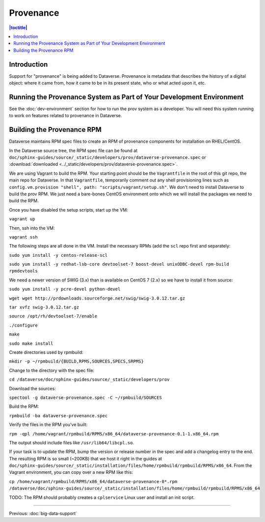 ==========
Provenance
==========

.. contents:: |toctitle|
    :local:

Introduction
------------

Support for "provenance" is being added to Dataverse. Provenance is metadata that describes the history of a digital object: where it came from, how it came to be in its present state, who or what acted upon it, etc.

Running the Provenance System as Part of Your Development Environment
---------------------------------------------------------------------

See the :doc:`dev-environment` section for how to run the prov system as a developer. You will need this system running to work on features related to provenance in Dataverse.

Building the Provenance RPM
---------------------------

Dataverse maintains RPM spec files to create an RPM of provenance components for installation on RHEL/CentOS.

In the Dataverse source tree, the RPM spec file can be found at ``doc/sphinx-guides/source/_static/developers/prov/dataverse-provenance.spec`` or :download:`downloaded <../_static/developers/prov/dataverse-provenance.spec>`.

We are using Vagrant to build the RPM. Your starting point should be the ``Vagrantfile`` in the root of this git repo, the main repo for Dataverse. In that ``Vagrantfile``, temporarily comment out any shell provisioning lines such as ``config.vm.provision "shell", path: "scripts/vagrant/setup.sh"``. We don't need to install Dataverse to build the prov RPM. We just need a bare-bones CentOS environment onto which we will install the packages we need to build the RPM.

Once you have disabled the setup scripts, start up the VM:

``vagrant up``

Then, ssh into the VM:

``vagrant ssh``

The following steps are all done in the VM. Install the necessary RPMs (add the ``scl`` repo first and separately:

``sudo yum install -y centos-release-scl``

``sudo yum install -y redhat-lsb-core devtoolset-7 boost-devel unixODBC-devel rpm-build rpmdevtools``

We need a newer version of SWIG (3.x) than is available on CentOS 7 (2.x) so we have to install it from source:

``sudo yum install -y pcre-devel python-devel``

``wget wget http://prdownloads.sourceforge.net/swig/swig-3.0.12.tar.gz``

``tar xvfz swig-3.0.12.tar.gz``

``source /opt/rh/devtoolset-7/enable``

``./configure``

``make``

``sudo make install``

Create directories used by rpmbuild:

``mkdir -p ~/rpmbuild/{BUILD,RPMS,SOURCES,SPECS,SRPMS}``

Change to the directory with the spec file:

``cd /dataverse/doc/sphinx-guides/source/_static/developers/prov``

Download the sources:

``spectool -g dataverse-provenance.spec -C ~/rpmbuild/SOURCES``

Build the RPM:

``rpmbuild -ba dataverse-provenance.spec``

Verify the files in the RPM you've built:

``rpm -qpl /home/vagrant/rpmbuild/RPMS/x86_64/dataverse-provenance-0.1-1.x86_64.rpm``

The output should include files like ``/usr/lib64/libcpl.so``.

If your task is to update the RPM, bump the version or release number in the spec and add a changelog entry to the end. The resulting RPM is so small (~200KB) that we host it right in the guides at ``doc/sphinx-guides/source/_static/installation/files/home/rpmbuild/rpmbuild/RPMS/x86_64``. From the Vagrant environment, you can copy over a new RPM like this:

``cp /home/vagrant/rpmbuild/RPMS/x86_64/dataverse-provenance-0*.rpm /dataverse/doc/sphinx-guides/source/_static/installation/files/home/rpmbuild/rpmbuild/RPMS/x86_64``

TODO: The RPM should probably creates a ``cplservice`` Linux user and install an init script.

----

Previous: :doc:`big-data-support`
